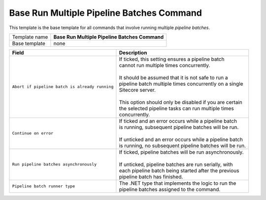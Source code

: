 .. _command-base-run-multiple-pipeline-batches:

Base Run Multiple Pipeline Batches Command
======================================================

This template is the base template for all commands that involve 
running multiple *pipeline batches*.

+-----------------+-----------------------------------------------------------+
| Template name   | **Base Run Multiple Pipeline Batches Command**            |
+-----------------+-----------------------------------------------------------+
| Base template   | none                                                      |
+-----------------+-----------------------------------------------------------+

+-----------------------------------------------+-----------------------------------------------------------+
| Field                                         | Description                                               |
+===============================================+===========================================================+
| ``Abort if pipeline batch is already running``| | If ticked, this setting ensures a pipeline batch        |
|                                               | | cannot run multiple times concurrently.                 |
|                                               | |                                                         |
|                                               | | It should be assumed that it is not safe to run a       |
|                                               | | pipeline batch multiple times concurrently on a single  |
|                                               | | Sitecore server.                                        |
|                                               | |                                                         |
|                                               | | This option should only be disabled if you are certain  | 
|                                               | | the selected pipeline tasks can run multiple times      |
|                                               | | concurrently.                                           |
+-----------------------------------------------+-----------------------------------------------------------+
| ``Continue on error``                         | | If ticked and an error occurs while a pipeline batch    |
|                                               | | is running, subsequent pipeline batches will be run.    |
|                                               | |                                                         |
|                                               | | If unticked and an error occurs while a pipeline batch  |
|                                               | | is running, no subsequent pipeline batches will be run. |
+-----------------------------------------------+-----------------------------------------------------------+
| ``Run pipeline batches asynchronously``       | | If ticked, pipeline batches will be run asynchronously. |
|                                               | |                                                         |
|                                               | | If unticked, pipeline batches are run serially, with    |
|                                               | | each pipeline batch being started after the previous    |
|                                               | | pipeline batch has finished.                            |
+-----------------------------------------------+-----------------------------------------------------------+
| ``Pipeline batch runner type``                | | The .NET type that implements the logic to run the      |
|                                               | | pipeline batches assigned to the command.               |
+-----------------------------------------------+-----------------------------------------------------------+
